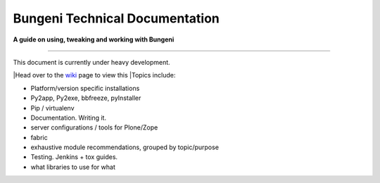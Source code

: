 Bungeni Technical Documentation
================================

**A guide on using, tweaking and working with Bungeni**

-----------

This document is currently under heavy development.

|Head over to the `wiki <https://github.com/bungeni/bungeni-docs/wiki/>`_ page to view this
|Topics include:

- Platform/version specific installations
- Py2app, Py2exe, bbfreeze, pyInstaller
- Pip / virtualenv
- Documentation. Writing it.
- server configurations / tools for Plone/Zope
- fabric
- exhaustive module recommendations, grouped by topic/purpose
- Testing. Jenkins + tox guides.
- what libraries to use for what


